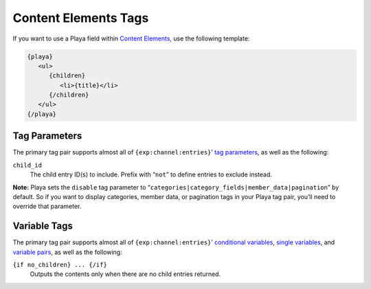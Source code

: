 Content Elements Tags
=====================

If you want to use a Playa field within `Content Elements <http://www.krea.com/content-elements>`_, use the following template:

.. code-block:: html

   {playa}
      <ul>
         {children}
            <li>{title}</li>
         {/children}
      </ul>
   {/playa}


Tag Parameters
~~~~~~~~~~~~~~

The primary tag pair supports almost all of ``{exp:channel:entries}``’ `tag parameters <http://ellislab.com/expressionengine/user-guide/modules/channel/channel_entries.html#parameters>`_, as well as the following:

``child_id``
    The child entry ID(s) to include. Prefix with “``not``” to define entries to exclude instead.

**Note:** Playa sets the ``disable`` tag parameter to “``categories|category_fields|member_data|pagination``” by default. So if you want to display categories, member data, or pagination tags in your Playa tag pair, you’ll need to override that parameter.

Variable Tags
~~~~~~~~~~~~~

The primary tag pair supports almost all of ``{exp:channel:entries}``’ `conditional variables <http://ellislab.com/expressionengine/user-guide/modules/channel/channel_entries.html#conditional-variables>`_, `single variables <http://ellislab.com/expressionengine/user-guide/modules/channel/channel_entries.html#single-variables>`_, and `variable pairs <http://ellislab.com/expressionengine/user-guide/modules/channel/channel_entries.html#variable-pairs>`_, as well as the following:

``{if no_children} ... {/if}``
    Outputs the contents only when there are no child entries returned.